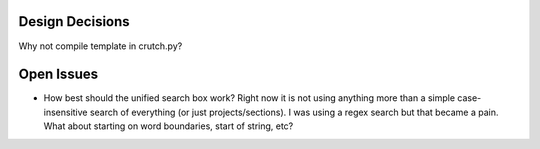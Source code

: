 .. _design:

Design Decisions
################

Why not compile template in crutch.py?

Open Issues
###########

* How best should the unified search box work? Right now it is not using anything more than
  a simple case-insensitive search of everything (or just projects/sections). I was using a
  regex search but that became a pain. What about starting on word boundaries, start of string,
  etc?
